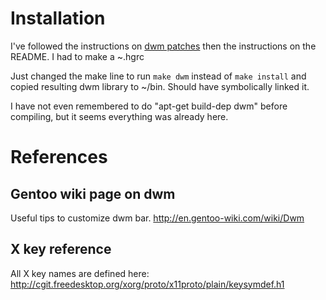 * Installation
I've followed the instructions on [[https://bitbucket.org/djpohly/dwm-patches/src][dwm patches]] then the instructions
on the README. I had to make a ~.hgrc 

Just changed the make line to run =make dwm= instead of
=make install= and copied resulting dwm library to ~/bin. Should have
symbolically linked it.

I have not even remembered to do "apt-get build-dep dwm" before
compiling, but it seems everything was already here.

* References
** Gentoo wiki page on dwm
Useful tips to customize dwm bar.
http://en.gentoo-wiki.com/wiki/Dwm
** X key reference
All X key names are defined here:
http://cgit.freedesktop.org/xorg/proto/x11proto/plain/keysymdef.h1
